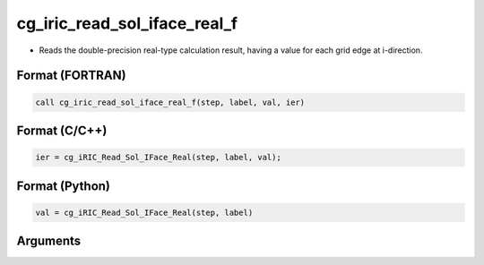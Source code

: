 cg_iric_read_sol_iface_real_f
================================

-  Reads the double-precision real-type calculation result, having a value for each grid edge at i-direction.

Format (FORTRAN)
------------------
.. code-block:: fortran

   call cg_iric_read_sol_iface_real_f(step, label, val, ier)

Format (C/C++)
----------------
.. code-block:: c

   ier = cg_iRIC_Read_Sol_IFace_Real(step, label, val);

Format (Python)
----------------
.. code-block:: python

   val = cg_iRIC_Read_Sol_IFace_Real(step, label)

Arguments
---------

.. csv-table:: Arguments of cg_iric_read_sol_iface_real_f
   :file: cg_iric_read_sol_iface_real_f_args.csv
   :header-rows: 1
